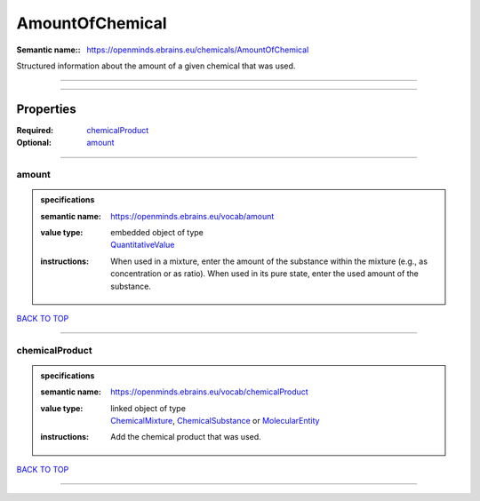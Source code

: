 ################
AmountOfChemical
################

:Semantic name:: https://openminds.ebrains.eu/chemicals/AmountOfChemical

Structured information about the amount of a given chemical that was used.


------------

------------

Properties
##########

:Required: `chemicalProduct <chemicalProduct_heading_>`_
:Optional: `amount <amount_heading_>`_

------------

.. _amount_heading:

******
amount
******

.. admonition:: specifications

   :semantic name: https://openminds.ebrains.eu/vocab/amount
   :value type: | embedded object of type
                | `QuantitativeValue <https://openminds-documentation.readthedocs.io/en/latest/specifications/core/miscellaneous/quantitativeValue.html>`_
   :instructions: When used in a mixture, enter the amount of the substance within the mixture (e.g., as concentration or as ratio). When used in its pure state, enter the used amount of the substance.

`BACK TO TOP <AmountOfChemical_>`_

------------

.. _chemicalProduct_heading:

***************
chemicalProduct
***************

.. admonition:: specifications

   :semantic name: https://openminds.ebrains.eu/vocab/chemicalProduct
   :value type: | linked object of type
                | `ChemicalMixture <https://openminds-documentation.readthedocs.io/en/latest/specifications/chemicals/chemicalMixture.html>`_, `ChemicalSubstance <https://openminds-documentation.readthedocs.io/en/latest/specifications/chemicals/chemicalSubstance.html>`_ or `MolecularEntity <https://openminds-documentation.readthedocs.io/en/latest/specifications/controlledTerms/molecularEntity.html>`_
   :instructions: Add the chemical product that was used.

`BACK TO TOP <AmountOfChemical_>`_

------------

